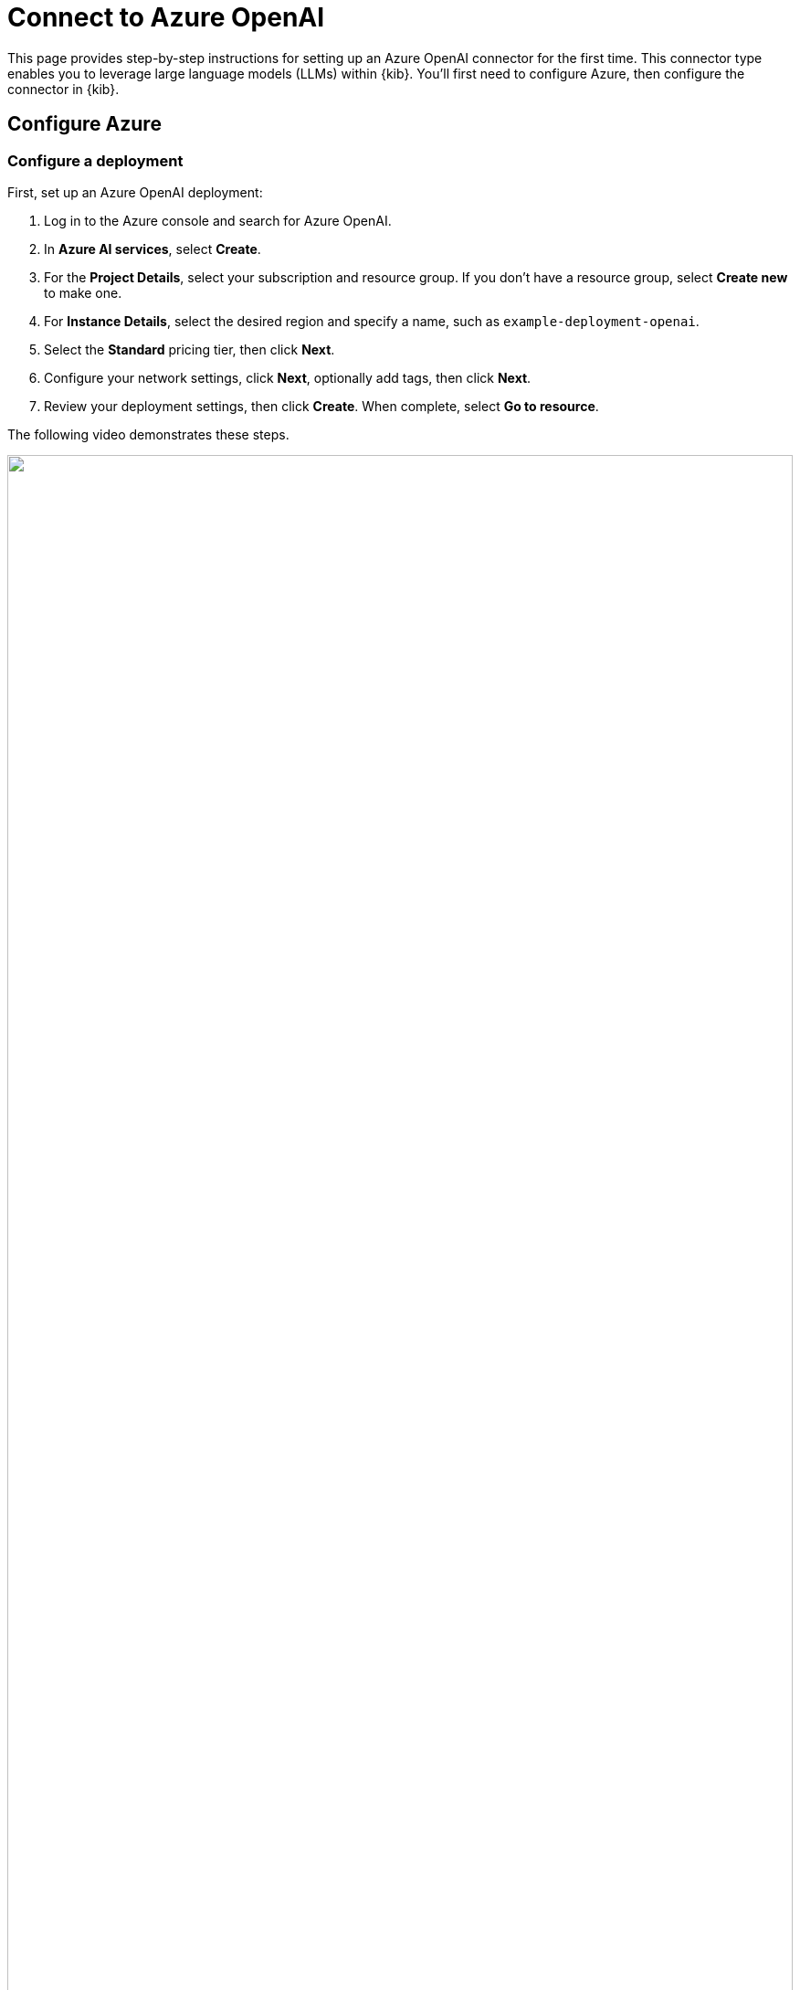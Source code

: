 [[assistant-connect-to-azure-openai]]
= Connect to Azure OpenAI

This page provides step-by-step instructions for setting up an Azure OpenAI connector for the first time. This connector type enables you to leverage large language models (LLMs) within {kib}. You'll first need to configure Azure, then configure the connector in {kib}.

[discrete]
== Configure Azure

[discrete]
=== Configure a deployment

First, set up an Azure OpenAI deployment:

. Log in to the Azure console and search for Azure OpenAI.
. In **Azure AI services**, select **Create**.
. For the **Project Details**, select your subscription and resource group. If you don't have a resource group, select **Create new** to make one.
. For **Instance Details**, select the desired region and specify a name, such as `example-deployment-openai`.
. Select the **Standard** pricing tier, then click **Next**.
. Configure your network settings, click **Next**, optionally add tags, then click **Next**.
. Review your deployment settings, then click **Create**. When complete, select **Go to resource**.

The following video demonstrates these steps.

=======
++++
<script type="text/javascript" async src="https://play.vidyard.com/embed/v4.js"></script>
<img
  style="width: 100%; margin: auto; display: block;"
  class="vidyard-player-embed"
  src="https://play.vidyard.com/7NEa5VkVJ67RHWBuK8qMXA.jpg"
  data-uuid="7NEa5VkVJ67RHWBuK8qMXA"
  data-v="4"
  data-type="inline"
/>
</br>
++++
=======

[discrete]
=== Configure keys

Next, create access keys for the deployment:

. From within your Azure OpenAI deployment, select **Click here to manage keys**.
. Store your keys in a secure location. You'll need them later.

The following video demonstrates these steps.

=======
++++
<script type="text/javascript" async src="https://play.vidyard.com/embed/v4.js"></script>
<img
  style="width: 100%; margin: auto; display: block;"
  class="vidyard-player-embed"
  src="https://play.vidyard.com/cQXw96XjaeF4RiB3V4EyTT.jpg"
  data-uuid="cQXw96XjaeF4RiB3V4EyTT"
  data-v="4"
  data-type="inline"
/>
</br>
++++
=======

[discrete]
=== Configure a model

Now, set up the Azure OpenAI model:

. From within your Azure OpenAI deployment, select **Model deployments**, then click **Manage deployments**.
. On the **Deployments** page, select **Create new deployment**.
. Under **Select a model**, choose `gpt-4` or `gpt-4-32k`.
** If you select `gpt-4`, set the **Model version** to `0125-Preview`. 
** If you select `gpt-4-32k`, set the **Model version** to `default`.
+
IMPORTANT: The models available to you will depend on https://learn.microsoft.com/en-us/azure/ai-services/openai/concepts/models#model-summary-table-and-region-availability[region availability]. For best results, use `GPT 4 Turbo version 0125-preview` or `GPT 4-32k` with the maximum Tokens-Per-Minute (TPM) capacity. In most regions, the GPT 4 Turbo model offers the largest supported context window.
+
. Under **Deployment type**, select **Standard**.
. Name your deployment.
. Slide the **Tokens per Minute Rate Limit** to the maximum. This example supports 80,000 TPM, but other regions might support higher limits. Click **Create**.

The following video demonstrates these steps.

=======
++++
<script type="text/javascript" async src="https://play.vidyard.com/embed/v4.js"></script>
<img
  style="width: 100%; margin: auto; display: block;"
  class="vidyard-player-embed"
  src="https://play.vidyard.com/PdadFyV1p1DbWRyCr95whT.jpg"
  data-uuid="PdadFyV1p1DbWRyCr95whT"
  data-v="4"
  data-type="inline"
/>
</br>
++++
=======

[discrete]
== Configure Elastic AI Assistant

Finally, configure the connector in {kib}:

. Log in to {kib}.
. Go to **Stack Management → Connectors → Create connector → OpenAI**.
. Name your connector.
. (Optional) Add one of the following strings if you want to use a model other than the default:
** For Turbo: `Azure OpenAI (GPT-4 Turbo v. 0125)`
** For 32k: `Azure OpenAI (GPT-4-32k)`
. For **Select an OpenAI provider**, choose **Azure OpenAI**.
. The easiest way to update the **URL** field is to navigate to your deployment in Azure AI Studio and select **Open in Playground**. 
.. Select **View code** and change the **Sample code** to `Curl`. Without including the quotes, highlight and copy the URL, then paste it into the **URL** field in {kib}. 
.. (Optional) Alternatively, refer to the https://learn.microsoft.com/en-us/azure/ai-services/openai/reference[API documentation] to learn how to create the URL manually. 
. Under **API key**, enter one of your API keys.
. Click **Save and test**, then click **Run**.

Your LLM connector is now configured. The following video demonstrates these steps.

=======
++++
<script type="text/javascript" async src="https://play.vidyard.com/embed/v4.js"></script>
<img
  style="width: 100%; margin: auto; display: block;"
  class="vidyard-player-embed"
  src="https://play.vidyard.com/RQZVcnXHokC3RcV6ZB2pmF.jpg"
  data-uuid="RQZVcnXHokC3RcV6ZB2pmF"
  data-v="4"
  data-type="inline"
/>
</br>
++++
=======
